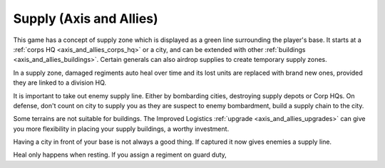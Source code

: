 .. meta::
   :description: This game has a concept of supply zone which is displayed as a green line surrounding the player’s base. It starts at a corps HQ or a city, and can be extended

.. _axis_and_allies_supply:

Supply (Axis and Allies)
===================================

This game has a concept of supply zone which is displayed as a green line surrounding the player's base. It starts at a :ref:`corps HQ  <axis_and_allies_corps_hq>` or a city, and can be extended with other :ref:`buildings <axis_and_allies_buildings>`. Certain generals can also airdrop supplies to create temporary supply zones.

In a supply zone, damaged regiments auto heal over time and its lost units are replaced with brand new ones, provided they are linked to a division HQ. 

It is important to take out enemy supply line. Either by bombarding cities, destroying supply depots or Corp HQs. On defense, don't count on city to supply you as they are suspect to enemy bombardment, build a supply chain to the city. 

Some terrains are not suitable for buildings. The Improved Logistics :ref:`upgrade <axis_and_allies_upgrades>` can give you more flexibility in placing your supply buildings, a worthy investment.

Having a city in front of your base is not always a good thing. If captured it now gives enemies a supply line.

Heal only happens when resting. If you assign a regiment on guard duty,
